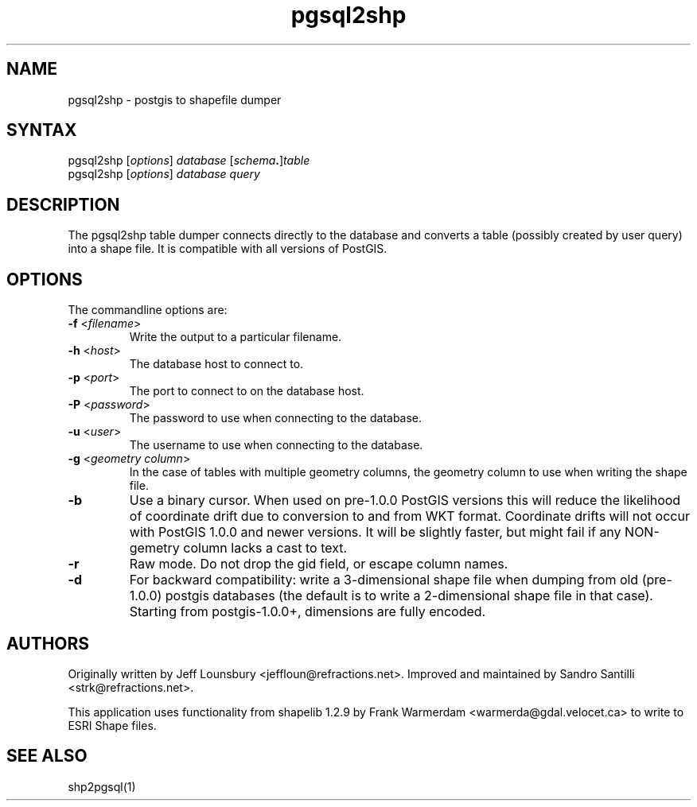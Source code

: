 .TH "pgsql2shp" "1" "" "" "PostGIS"
.SH "NAME"
.LP 
pgsql2shp - postgis to shapefile dumper
.SH "SYNTAX"
.LP 
pgsql2shp [\fIoptions\fR] \fIdatabase\fR [\fIschema\fR\fB.\fR]\fItable\fR
.br 
pgsql2shp [\fIoptions\fR] \fIdatabase\fR \fIquery\fR
.SH "DESCRIPTION"
.LP 
The pgsql2shp table dumper connects directly to the database and converts a table (possibly created by user query) into a shape file. It is compatible with
all versions of PostGIS.
.SH "OPTIONS"
.LP 
The commandline options are:

.TP 
\fB\-f\fR <\fIfilename\fR>
Write the output to a particular filename.

.TP 
\fB\-h\fR <\fIhost\fR>
The database host to connect to.

.TP 
\fB\-p\fR <\fIport\fR>
The port to connect to on the database host.


.TP 
\fB\-P\fR <\fIpassword\fR>
The password to use when connecting to the database.


.TP 
\fB\-u\fR <\fIuser\fR>
The username to use when connecting to the database.

.TP 
\fB\-g\fR <\fIgeometry column\fR>
In the case of tables with multiple geometry columns, the geometry column to use when writing the shape file.

.TP 
\fB\-b\fR
Use a binary cursor. When used on pre\-1.0.0 PostGIS versions this will reduce the likelihood of coordinate drift due to conversion to and from WKT format. 
Coordinate drifts will not occur with PostGIS 1.0.0 and newer versions.
It will be slightly faster, but might fail if any NON\-gemetry column lacks
a cast to text.

.TP 
\fB\-r\fR
Raw mode. Do not drop the gid field, or escape column names.

.TP 
\fB\-d\fR
For backward compatibility: write a 3\-dimensional shape file when dumping from old (pre\-1.0.0) postgis databases (the default is to write a 2\-dimensional shape file in that case). Starting from postgis\-1.0.0+, dimensions are fully encoded. 


.SH "AUTHORS"
.LP
Originally written by Jeff Lounsbury <jeffloun@refractions.net>.
Improved and maintained by Sandro Santilli <strk@refractions.net>.

This application uses functionality from shapelib 1.2.9
by Frank Warmerdam <warmerda@gdal.velocet.ca> to write to ESRI Shape files.
.SH "SEE ALSO"
.LP 
shp2pgsql(1)
